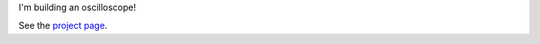 I'm building an oscilloscope!

See the `project page`_.

.. _`project page`: http://cpavlina.github.io/os/

